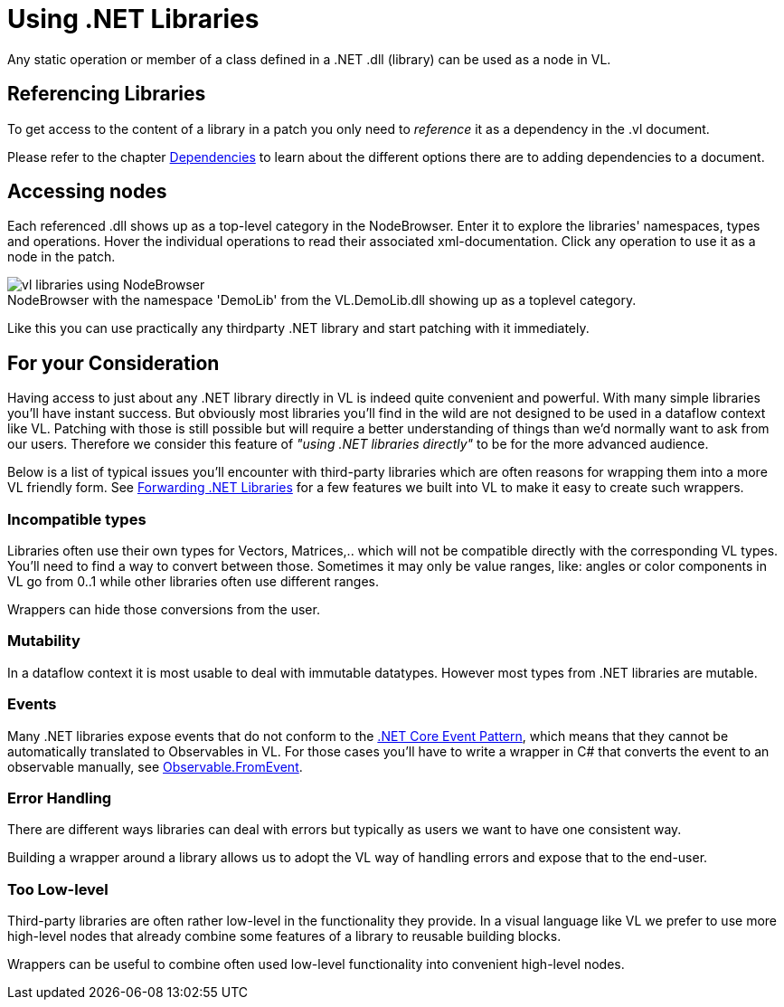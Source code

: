 :experimental:
:figure-caption!:

= Using .NET Libraries

Any static operation or member of a class defined in a .NET .dll (library) can be used as a node in VL.

== Referencing Libraries
To get access to the content of a library in a patch you only need to _reference_ it as a dependency in the .vl document. 

Please refer to the chapter link:/reference/libraries/dependencies.adoc[Dependencies] to learn about the different options there are to adding dependencies to a document. 

== Accessing nodes

Each referenced .dll shows up as a top-level category in the NodeBrowser. Enter it to explore the libraries' namespaces, types and operations. Hover the individual operations to read their associated xml-documentation. Click any operation to use it as a node in the patch.

.NodeBrowser with the namespace 'DemoLib' from the VL.DemoLib.dll showing up as a toplevel category.
image::../../images/vl-libraries-using-NodeBrowser.png[]

Like this you can use practically any thirdparty .NET library and start patching with it immediately. 

== For your Consideration
Having access to just about any .NET library directly in VL is indeed quite convenient and powerful. With many simple libraries you'll have instant success. But obviously most libraries you'll find in the wild are not designed to be used in a dataflow context like VL. Patching with those is still possible but will require a better understanding of things than we'd normally want to ask from our users. Therefore we consider this feature of _"using .NET libraries directly"_ to be for the more advanced audience. 

Below is a list of typical issues you'll encounter with third-party libraries which are often reasons for wrapping them into a more VL friendly form. See link:/reference/libraries/patching-libraries.adoc[Forwarding .NET Libraries] for a few features we built into VL to make it easy to create such wrappers.

=== Incompatible types
Libraries often use their own types for Vectors, Matrices,.. which will not be compatible directly with the corresponding VL types. You'll need to find a way to convert between those. Sometimes it may only be value ranges, like: angles or color components in VL go from 0..1 while other libraries often use different ranges. 

Wrappers can hide those conversions from the user.

=== Mutability
In a dataflow context it is most usable to deal with immutable datatypes. However most types from .NET libraries are mutable.

=== Events
Many .NET libraries expose events that do not conform to the link:https://docs.microsoft.com/en-us/dotnet/csharp/modern-events[.NET Core Event Pattern], which means that they cannot be automatically translated to Observables in VL. For those cases you'll have to write a wrapper in C# that converts the event to an observable manually, see link:https://msdn.microsoft.com/en-us/library/system.reactive.linq.observable.fromevent(v=vs.103).aspx[Observable.FromEvent].

=== Error Handling
There are different ways libraries can deal with errors but typically as users we want to have one consistent way. 

Building a wrapper around a library allows us to adopt the VL way of handling errors and expose that to the end-user. 

=== Too Low-level
Third-party libraries are often rather low-level in the functionality they provide. In a visual language like VL we prefer to use more high-level nodes that already combine some features of a library to reusable building blocks. 

Wrappers can be useful to combine often used low-level functionality into convenient high-level nodes.

